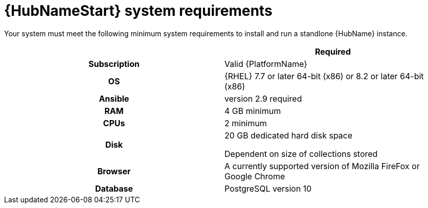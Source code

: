 

[id="ref-hub-system-requirements_{context}"]

= {HubNameStart} system requirements


[role="_abstract"]
Your system must meet the following minimum system requirements to install and run a standlone {HubName} instance.

[cols="a,a"]
|===
|  | Required

h| Subscription | Valid {PlatformName}

h| OS | {RHEL} 7.7 or later 64-bit (x86) or 8.2 or later 64-bit (x86)

h| Ansible | version 2.9 required

h| RAM | 4 GB minimum

h| CPUs | 2 minimum

h| Disk | 20 GB dedicated hard disk space

Dependent on size of collections stored

h| Browser | A currently supported version of Mozilla FireFox or Google Chrome

h| Database | PostgreSQL version 10 |

|===
